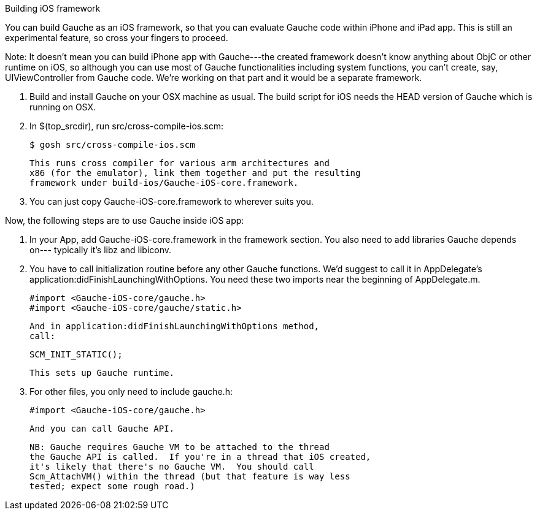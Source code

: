 Building iOS framework

You can build Gauche as an iOS framework, so that you can evaluate
Gauche code within iPhone and iPad app.  This is still an experimental
feature, so cross your fingers to proceed.

Note: It doesn't mean you can build iPhone app with Gauche---the
created framework doesn't know anything about ObjC or other
runtime on iOS, so although you can use most of Gauche functionalities
including system functions, you can't create, say, UIViewController
from Gauche code.  We're working on that part and it would be a
separate framework.

1. Build and install Gauche on your OSX machine as usual.
   The build script for iOS needs the HEAD version of Gauche which
   is running on OSX.

2. In $(top_srcdir), run src/cross-compile-ios.scm:

   $ gosh src/cross-compile-ios.scm

   This runs cross compiler for various arm architectures and
   x86 (for the emulator), link them together and put the resulting
   framework under build-ios/Gauche-iOS-core.framework.

3. You can just copy Gauche-iOS-core.framework to wherever
   suits you.

Now, the following steps are to use Gauche inside iOS app:

1. In your App, add Gauche-iOS-core.framework in the framework
   section.  You also need to add libraries Gauche depends on---
   typically it's libz and libiconv.

2. You have to call initialization routine before any other
   Gauche functions.  We'd suggest to call it in AppDelegate's
   application:didFinishLaunchingWithOptions.  You need these
   two imports near the beginning of AppDelegate.m.

   #import <Gauche-iOS-core/gauche.h>
   #import <Gauche-iOS-core/gauche/static.h>

   And in application:didFinishLaunchingWithOptions method,
   call:

     SCM_INIT_STATIC();

   This sets up Gauche runtime.

3. For other files, you only need to include gauche.h:

   #import <Gauche-iOS-core/gauche.h>

   And you can call Gauche API.

   NB: Gauche requires Gauche VM to be attached to the thread
   the Gauche API is called.  If you're in a thread that iOS created,
   it's likely that there's no Gauche VM.  You should call
   Scm_AttachVM() within the thread (but that feature is way less
   tested; expect some rough road.)
